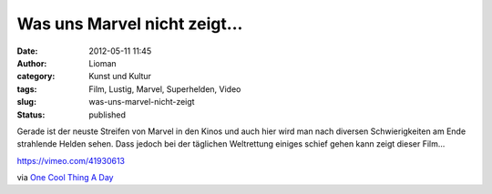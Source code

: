 Was uns Marvel nicht zeigt...
#############################
:date: 2012-05-11 11:45
:author: Lioman
:category: Kunst und Kultur
:tags: Film, Lustig, Marvel, Superhelden, Video
:slug: was-uns-marvel-nicht-zeigt
:status: published

Gerade ist der neuste Streifen von Marvel in den Kinos und auch hier
wird man nach diversen Schwierigkeiten am Ende strahlende Helden sehen.
Dass jedoch bei der täglichen Weltrettung einiges schief gehen kann
zeigt dieser Film...

https://vimeo.com/41930613

via `One Cool Thing A
Day <http://www.onecoolthingaday.com/today/2012/5/11/disassembled-the-avengers-movie-marvel-doesnt-want-you-to-se.html>`__
